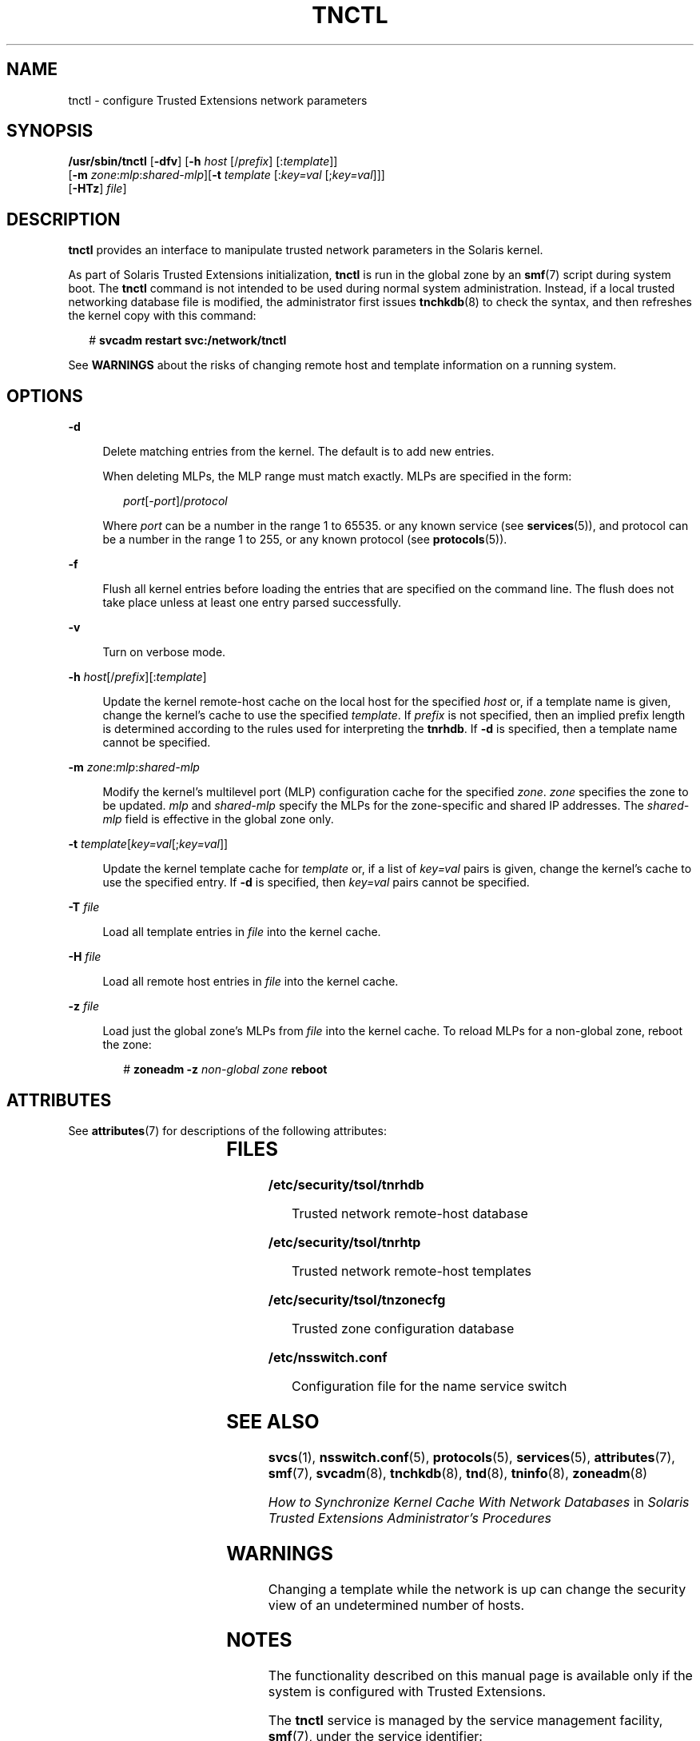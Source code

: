 '\" te
.\" Copyright (c) 2008, Sun Microsystems, Inc. All Rights Reserved.
.\" The contents of this file are subject to the terms of the Common Development and Distribution License (the "License").  You may not use this file except in compliance with the License.
.\" You can obtain a copy of the license at usr/src/OPENSOLARIS.LICENSE or http://www.opensolaris.org/os/licensing.  See the License for the specific language governing permissions and limitations under the License.
.\" When distributing Covered Code, include this CDDL HEADER in each file and include the License file at usr/src/OPENSOLARIS.LICENSE.  If applicable, add the following below this CDDL HEADER, with the fields enclosed by brackets "[]" replaced with your own identifying information: Portions Copyright [yyyy] [name of copyright owner]
.TH TNCTL 8 "May 13, 2017"
.SH NAME
tnctl \- configure Trusted Extensions network parameters
.SH SYNOPSIS
.LP
.nf
\fB/usr/sbin/tnctl\fR [\fB-dfv\fR] [\fB-h\fR \fIhost\fR [/\fIprefix\fR] [:\fItemplate\fR]]
     [\fB-m\fR \fIzone\fR:\fImlp\fR:\fIshared-mlp\fR][\fB-t\fR \fItemplate\fR [:\fIkey=val\fR [;\fIkey=val\fR]]]
     [\fB-HTz\fR] \fIfile\fR]
.fi

.SH DESCRIPTION
.LP
\fBtnctl\fR provides an interface to manipulate trusted network parameters in
the Solaris kernel.
.sp
.LP
As part of Solaris Trusted Extensions initialization, \fBtnctl\fR is run in the
global zone by an \fBsmf\fR(7) script during system boot. The \fBtnctl\fR
command is not intended to be used during normal system administration.
Instead, if a local trusted networking database file is modified,
the administrator first issues
\fBtnchkdb\fR(8) to check the syntax, and then refreshes the kernel copy with
this command:
.sp
.in +2
.nf
# \fBsvcadm restart svc:/network/tnctl\fR
.fi
.in -2
.sp

.sp
.LP
See \fBWARNINGS\fR about the risks of changing remote host and template
information on a running system.
.SH OPTIONS
.ne 2
.na
\fB\fB-d\fR\fR
.ad
.sp .6
.RS 4n
Delete matching entries from the kernel. The default is to add new entries.
.sp
When deleting MLPs, the MLP range must match exactly. MLPs are specified in the
form:
.sp
.in +2
.nf
\fIport\fR[-\fIport\fR]/\fIprotocol\fR
.fi
.in -2
.sp

Where \fIport\fR can be a number in the range 1 to 65535. or any known service
(see \fBservices\fR(5)), and protocol can be a number in the range 1 to 255, or
any known protocol (see \fBprotocols\fR(5)).
.RE

.sp
.ne 2
.na
\fB\fB-f\fR\fR
.ad
.sp .6
.RS 4n
Flush all kernel entries before loading the entries that are specified on the
command line. The flush does not take place unless at least one entry parsed
successfully.
.RE

.sp
.ne 2
.na
\fB\fB-v\fR\fR
.ad
.sp .6
.RS 4n
Turn on verbose mode.
.RE

.sp
.ne 2
.na
\fB\fB-h\fR \fIhost\fR[/\fIprefix\fR][:\fItemplate\fR]\fR
.ad
.sp .6
.RS 4n
Update the kernel remote-host cache on the local host for the specified
\fIhost\fR or, if a template name is given, change the kernel's cache to use
the specified \fItemplate\fR. If \fIprefix\fR is not specified, then an implied
prefix length is determined according to the rules used for interpreting the
\fBtnrhdb\fR. If \fB-d\fR is specified, then a template name cannot be
specified.
.RE

.sp
.ne 2
.na
\fB\fB-m\fR \fIzone\fR:\fImlp\fR:\fIshared-mlp\fR\fR
.ad
.sp .6
.RS 4n
Modify the kernel's multilevel port (MLP) configuration cache for the specified
\fIzone\fR. \fIzone\fR specifies the zone to be updated. \fImlp\fR and
\fIshared-mlp\fR specify the MLPs for the zone-specific and shared IP
addresses. The \fIshared-mlp\fR field is effective in the global zone only.
.RE

.sp
.ne 2
.na
\fB\fB-t\fR \fItemplate\fR[\fIkey=val\fR[;\fIkey=val\fR]]\fR
.ad
.sp .6
.RS 4n
Update the kernel template cache for \fItemplate\fR or, if a list of
\fIkey=val\fR pairs is given, change the kernel's cache to use the specified
entry. If \fB-d\fR is specified, then \fIkey=val\fR pairs cannot be specified.
.RE

.sp
.ne 2
.na
\fB\fB-T\fR \fIfile\fR\fR
.ad
.sp .6
.RS 4n
Load all template entries in \fIfile\fR into the kernel cache.
.RE

.sp
.ne 2
.na
\fB\fB-H\fR \fIfile\fR\fR
.ad
.sp .6
.RS 4n
Load all remote host entries in \fIfile\fR into the kernel cache.
.RE

.sp
.ne 2
.na
\fB\fB-z\fR \fIfile\fR\fR
.ad
.sp .6
.RS 4n
Load just the global zone's MLPs from \fIfile\fR into the kernel cache. To
reload MLPs for a non-global zone, reboot the zone:
.sp
.in +2
.nf
# \fBzoneadm -z\fR \fInon-global zone\fR \fBreboot\fR
.fi
.in -2
.sp

.RE

.SH ATTRIBUTES
.LP
See \fBattributes\fR(7) for descriptions of the following attributes:
.sp

.sp
.TS
box;
c | c
l | l .
ATTRIBUTE TYPE	ATTRIBUTE VALUE
_
Interface Stability	Uncommitted
.TE

.SH FILES
.ne 2
.na
\fB\fB/etc/security/tsol/tnrhdb\fR\fR
.ad
.sp .6
.RS 4n
Trusted network remote-host database
.RE

.sp
.ne 2
.na
\fB\fB/etc/security/tsol/tnrhtp\fR\fR
.ad
.sp .6
.RS 4n
Trusted network remote-host templates
.RE

.sp
.ne 2
.na
\fB\fB/etc/security/tsol/tnzonecfg\fR\fR
.ad
.sp .6
.RS 4n
Trusted zone configuration database
.RE

.sp
.ne 2
.na
\fB\fB/etc/nsswitch.conf\fR\fR
.ad
.sp .6
.RS 4n
Configuration file for the name service switch
.RE

.SH SEE ALSO
.LP
\fBsvcs\fR(1),
\fBnsswitch.conf\fR(5),
\fBprotocols\fR(5),
\fBservices\fR(5),
\fBattributes\fR(7),
\fBsmf\fR(7),
\fBsvcadm\fR(8),
\fBtnchkdb\fR(8),
\fBtnd\fR(8),
\fBtninfo\fR(8),
\fBzoneadm\fR(8)
.sp
.LP
\fIHow to Synchronize Kernel Cache With Network Databases\fR in \fISolaris
Trusted Extensions Administrator\&'s Procedures\fR
.SH WARNINGS
.LP
Changing a template while the network is up can change the security view of an
undetermined number of hosts.
.SH NOTES
.LP
The functionality described on this manual page is available only if the system
is configured with Trusted Extensions.
.sp
.LP
The \fBtnctl\fR service is managed by the service management facility,
\fBsmf\fR(7), under the service identifier:
.sp
.in +2
.nf
svc:/network/tnctl
.fi
.in -2
.sp

.sp
.LP
The service's status can be queried by using \fBsvcs\fR(1). Administrative
actions on this service, such as refreshing the kernel cache, can be performed
using \fBsvcadm\fR(8), as in:
.sp
.in +2
.nf
svcadm restart svc:/network/tnctl
.fi
.in -2
.sp

